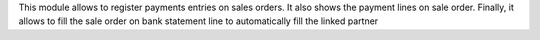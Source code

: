 This module allows to register payments entries on sales orders.
It also shows the payment lines on sale order.
Finally, it allows to fill the sale order on bank statement line to automatically fill the linked partner
